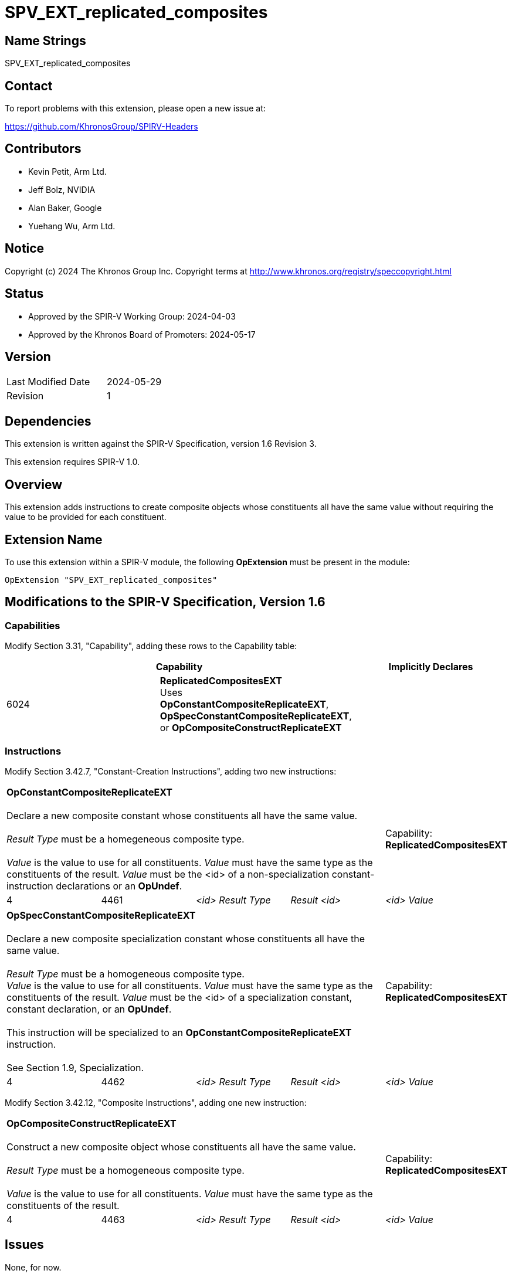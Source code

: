 SPV_EXT_replicated_composites
=============================

Name Strings
------------

SPV_EXT_replicated_composites

Contact
-------

To report problems with this extension, please open a new issue at:

https://github.com/KhronosGroup/SPIRV-Headers

Contributors
------------

- Kevin Petit, Arm Ltd.
- Jeff Bolz, NVIDIA
- Alan Baker, Google
- Yuehang Wu, Arm Ltd.

Notice
------

Copyright (c) 2024 The Khronos Group Inc. Copyright terms at
http://www.khronos.org/registry/speccopyright.html

Status
------

- Approved by the SPIR-V Working Group: 2024-04-03
- Approved by the Khronos Board of Promoters: 2024-05-17

Version
-------

[width="40%",cols="25,25"]
|========================================
| Last Modified Date | 2024-05-29
| Revision           | 1
|========================================

Dependencies
------------

This extension is written against the SPIR-V Specification,
version 1.6 Revision 3.

This extension requires SPIR-V 1.0.

Overview
--------

This extension adds instructions to create composite objects whose
constituents all have the same value without requiring the value to be
provided for each constituent.

Extension Name
--------------

To use this extension within a SPIR-V module, the following
*OpExtension* must be present in the module:

----
OpExtension "SPV_EXT_replicated_composites"
----

Modifications to the SPIR-V Specification, Version 1.6
------------------------------------------------------

Capabilities
~~~~~~~~~~~~

Modify Section 3.31, "Capability", adding these rows to the Capability table:

--
[options="header"]
|====
2+^| Capability ^| Implicitly Declares
| 6024 | *ReplicatedCompositesEXT* +
Uses **OpConstantCompositeReplicateEXT**, **OpSpecConstantCompositeReplicateEXT**, or **OpCompositeConstructReplicateEXT** |
|====
--

Instructions
~~~~~~~~~~~~

Modify Section 3.42.7, "Constant-Creation Instructions", adding two new instructions:

[cols="5*1"]
|======
4+|[[OpConstantCompositeReplicateEXT]]*OpConstantCompositeReplicateEXT* +
 +
Declare a new composite constant whose constituents all have the same value. +
 +
'Result Type' must be a homegeneous composite type. +
 +
'Value' is the value to use for all constituents. 'Value' must have the
same type as the constituents of the result. 'Value' must be the
<id> of a non-specialization constant-instruction declarations or an **OpUndef**.
 +
1+|Capability: +
*ReplicatedCompositesEXT*
| 4 | 4461
| '<id> Result Type'
| 'Result <id>'
| '<id> Value'
|======

[cols="5*1"]
|======
4+|[[OpSpecConstantCompositeReplicateEXT]]*OpSpecConstantCompositeReplicateEXT* +
 +
Declare a new composite specialization constant whose constituents all have the same value. +
 +
'Result Type' must be a homogeneous composite type.
 +
'Value' is the value to use for all constituents. 'Value' must have the
same type as the constituents of the result. 'Value' must be the
<id> of a specialization constant, constant declaration, or an **OpUndef**. +
 +
This instruction will be specialized to an **OpConstantCompositeReplicateEXT**
instruction. +
 +
See Section 1.9, Specialization.
 +
1+|Capability: +
*ReplicatedCompositesEXT*
| 4 | 4462
| '<id> Result Type'
| 'Result <id>'
| '<id> Value'
|======

Modify Section 3.42.12, "Composite Instructions", adding one new instruction:

[cols="5*1"]
|======
4+|[[OpCompositeConstructReplicateEXT]]*OpCompositeConstructReplicateEXT* +
 +
Construct a new composite object whose constituents all have the same value. +
 +
'Result Type' must be a homogeneous composite type. +
 +
'Value' is the value to use for all constituents. 'Value' must have the
same type as the constituents of the result.
 +
1+|Capability: +
*ReplicatedCompositesEXT*
| 4 | 4463
| '<id> Result Type'
| 'Result <id>'
| '<id> Value'
|======

Issues
------

None, for now.

Revision History
----------------

[cols="5,15,15,70"]
[grid="rows"]
[options="header"]
|========================================
|Rev|Date|Author|Changes
|1|2024-05-29|Kevin Petit|Initial revision
|========================================
